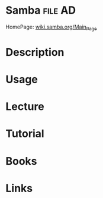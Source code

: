 #+TAGS: file AD


* Samba                                                             :file:AD:
HomePage: [[https://wiki.samba.org/index.php/Main_Page][wiki.samba.org/Main_Page]]
* Description
* Usage
* Lecture
* Tutorial
* Books
* Links
